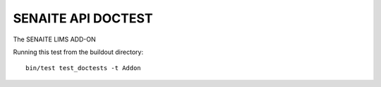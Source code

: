SENAITE API DOCTEST
===================

The SENAITE LIMS ADD-ON

Running this test from the buildout directory::

    bin/test test_doctests -t Addon

